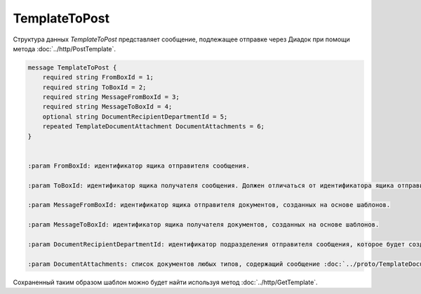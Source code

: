 TemplateToPost
==============

Структура данных *TemplateToPost* представляет сообщение, подлежащее отправке через Диадок при помощи метода :doc:`../http/PostTemplate`.

.. code-block:: protobuf

    message TemplateToPost {
        required string FromBoxId = 1;
        required string ToBoxId = 2;
        required string MessageFromBoxId = 3;
        required string MessageToBoxId = 4;
        optional string DocumentRecipientDepartmentId = 5;
        repeated TemplateDocumentAttachment DocumentAttachments = 6;
    }


    :param FromBoxId: идентификатор ящика отправителя сообщения.

    :param ToBoxId: идентификатор ящика получателя сообщения. Должен отличаться от идентификатора ящика отправителя. Для внутреннего документа (IsInternal = true) этот идентификатор должен оставаться пустым (отсутствовать или содержать пустую строку).

    :param MessageFromBoxId: идентификатор ящика отправителя документов, созданных на основе шаблонов.

    :param MessageToBoxId: идентификатор ящика получателя документов, созданных на основе шаблонов.

    :param DocumentRecipientDepartmentId: идентификатор подразделения отправителя сообщения, которое будет создано на основе отправляемого шаблона.

    :param DocumentAttachments: список документов любых типов, содержащий сообщение :doc:`../proto/TemplateDocumentAttachment`.

Сохраненный таким образом шаблон можно будет найти используя метод :doc:`../http/GetTemplate`.
